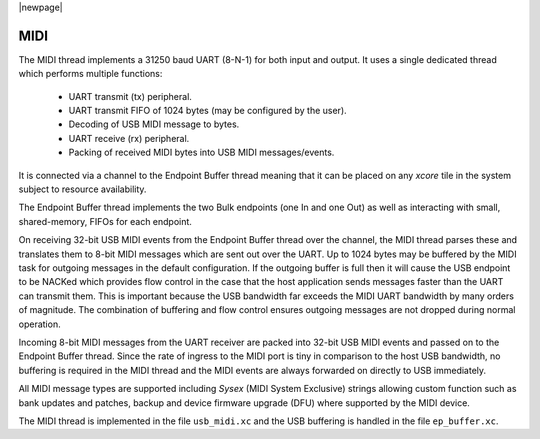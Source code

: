 |newpage|

MIDI
====

The MIDI thread implements a 31250 baud UART (8-N-1) for both input and output.
It uses a single dedicated thread which performs multiple functions:

    - UART transmit (tx) peripheral.
    - UART transmit FIFO of 1024 bytes (may be configured by the user).
    - Decoding of USB MIDI message to bytes.
    - UART receive (rx) peripheral.
    - Packing of received MIDI bytes into USB MIDI messages/events.

It is connected via a channel to the Endpoint Buffer thread meaning that it can be placed on any
`xcore` tile in the system subject to resource availability.

The Endpoint Buffer thread implements the two Bulk endpoints (one In and one Out) as well as interacting with small, shared-memory, FIFOs for each endpoint.

On receiving 32-bit USB MIDI events from the Endpoint Buffer thread over the channel, the MIDI thread parses these and translates them to 8-bit MIDI messages which are sent
out over the UART. Up to 1024 bytes may be buffered by the MIDI task for outgoing messages in the default configuration. If the outgoing buffer is full then it will cause the USB endpoint to be NACKed which provides flow control in the case that the host application sends messages faster than the UART can transmit them. This is important because the USB bandwidth far exceeds the MIDI UART bandwidth by many orders of magnitude. The combination of buffering and flow control ensures outgoing messages are not dropped during normal operation.

Incoming 8-bit MIDI messages from the UART receiver are packed into 32-bit USB MIDI events and passed on to the Endpoint Buffer thread. Since the rate of ingress
to the MIDI port is tiny in comparison to the host USB bandwidth, no buffering is required in the MIDI thread and the MIDI events are always forwarded on directly to USB immediately.

All MIDI message types are supported including `Sysex` (MIDI System Exclusive) strings allowing custom function such as bank updates and patches, backup and device firmware upgrade (DFU) where supported by the MIDI device.

The MIDI thread is implemented in the file ``usb_midi.xc`` and the USB buffering is handled in the file ``ep_buffer.xc``.

